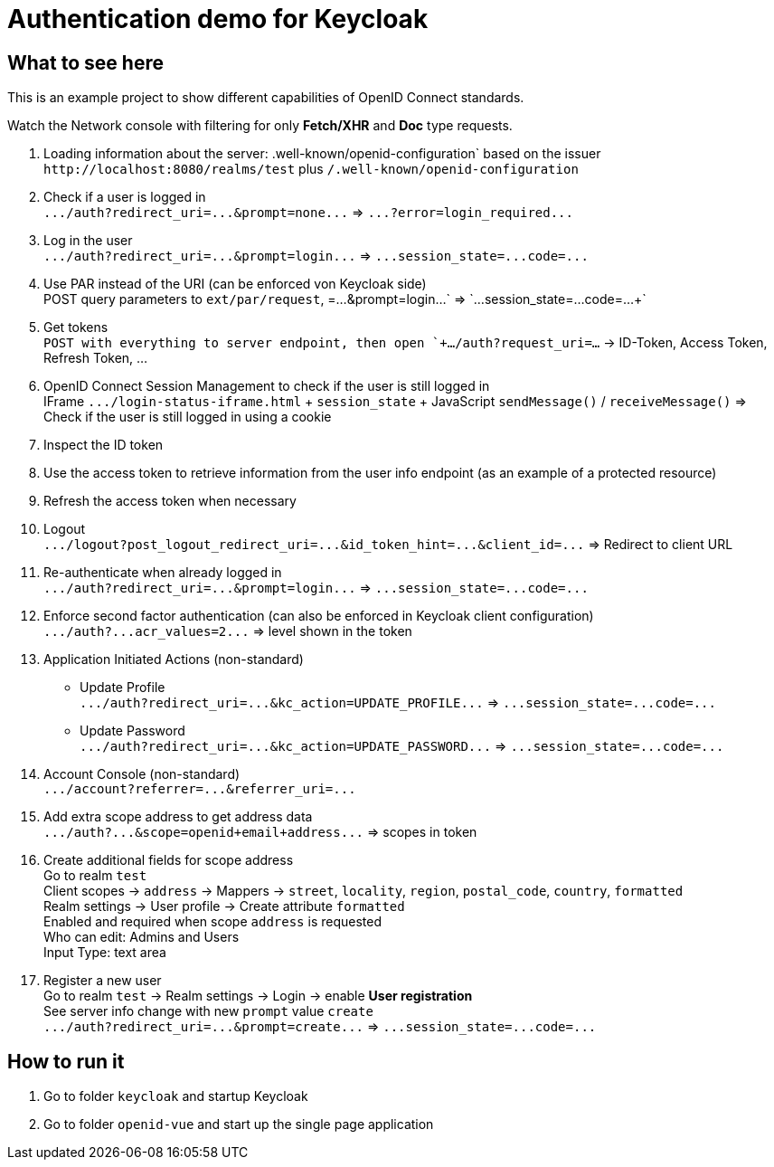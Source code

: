 = Authentication demo for Keycloak

== What to see here

This is an example project to show different capabilities of OpenID Connect standards.

Watch the Network console with filtering for only *Fetch/XHR* and *Doc* type requests.

. Loading information about the server: .well-known/openid-configuration` based on the issuer +
`+http://localhost:8080/realms/test+` plus `/.well-known/openid-configuration`

. Check if a user is logged in +
`+.../auth?redirect_uri=...&prompt=none...+` => `+...?error=login_required...+`

. Log in the user +
`+.../auth?redirect_uri=...&prompt=login...+` => `+...session_state=...code=...+`

. Use PAR instead of the URI (can be enforced von Keycloak side) +
POST query parameters to `ext/par/request`, =...&prompt=login...+` => `+...session_state=...code=...+`

. Get tokens +
`POST with everything to server endpoint, then open `+.../auth?request_uri=...` -> ID-Token, Access Token, Refresh Token, ...

. OpenID Connect Session Management to check if the user is still logged in +
IFrame `+.../login-status-iframe.html+` + `session_state` + JavaScript `sendMessage()` / `receiveMessage()`
=> Check if the user is still logged in using a cookie

. Inspect the ID token

. Use the access token to retrieve information from the user info endpoint (as an example of a protected resource)

. Refresh the access token when necessary

. Logout +
`+.../logout?post_logout_redirect_uri=...&id_token_hint=...&client_id=...+`
=> Redirect to client URL

. Re-authenticate when already logged in  +
`+.../auth?redirect_uri=...&prompt=login...+` => `+...session_state=...code=...+`

. Enforce second factor authentication (can also be enforced in Keycloak client configuration) +
`+.../auth?...acr_values=2...+` => level shown in the token

. Application Initiated Actions (non-standard)
** Update Profile +
`+.../auth?redirect_uri=...&kc_action=UPDATE_PROFILE...+` => `+...session_state=...code=...+`
** Update Password +
`+.../auth?redirect_uri=...&kc_action=UPDATE_PASSWORD...+` => `+...session_state=...code=...+`

. Account Console (non-standard) +
`+.../account?referrer=...&referrer_uri=...+`

. Add extra scope address to get address data +
`+.../auth?...&scope=openid+email+address...+` => scopes in token

. Create additional fields for scope address +
Go to realm `test` +
Client scopes -> `address` -> Mappers -> `street`, `locality`, `region`, `postal_code`, `country`, `formatted` +
Realm settings -> User profile -> Create attribute `formatted` +
Enabled and required when scope `address` is requested +
Who can edit: Admins and Users +
Input Type: text area

. Register a new user +
Go to realm `test` -> Realm settings -> Login -> enable *User registration* +
See server info change with new `prompt` value `create` +
`+.../auth?redirect_uri=...&prompt=create...+` => `+...session_state=...code=...+`

== How to run it

. Go to folder `keycloak` and startup Keycloak

. Go to folder `openid-vue` and start up the single page application
